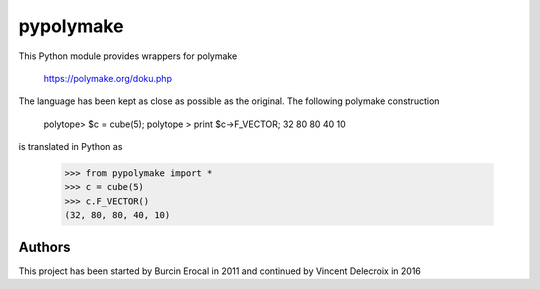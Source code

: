 pypolymake
==========

This Python module provides wrappers for polymake

    https://polymake.org/doku.php

The language has been kept as close as possible as the original. The
following polymake construction

    polytope> $c = cube(5);
    polytope > print $c->F_VECTOR;
    32 80 80 40 10

is translated in Python as

    >>> from pypolymake import *
    >>> c = cube(5)
    >>> c.F_VECTOR()
    (32, 80, 80, 40, 10)

Authors
-------

This project has been started by Burcin Erocal in 2011 and continued
by Vincent Delecroix in 2016
